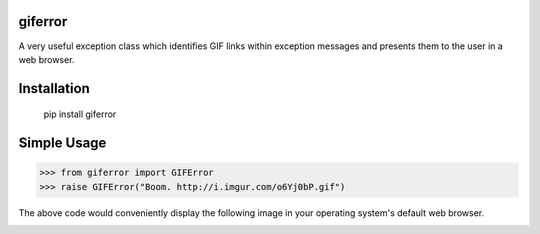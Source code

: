 giferror
========

.. image:: https://travis-ci.org/briancurtin/giferror.svg?branch=master
    :target: https://travis-ci.org/briancurtin/giferror

A very useful exception class which identifies GIF links within exception
messages and presents them to the user in a web browser.

Installation
============

   pip install giferror

Simple Usage
============

.. code-block:: python

   >>> from giferror import GIFError
   >>> raise GIFError("Boom. http://i.imgur.com/o6Yj0bP.gif")

The above code would conveniently display the following image in your
operating system's default web browser.

.. image:: http://i.imgur.com/o6Yj0bP.gif
